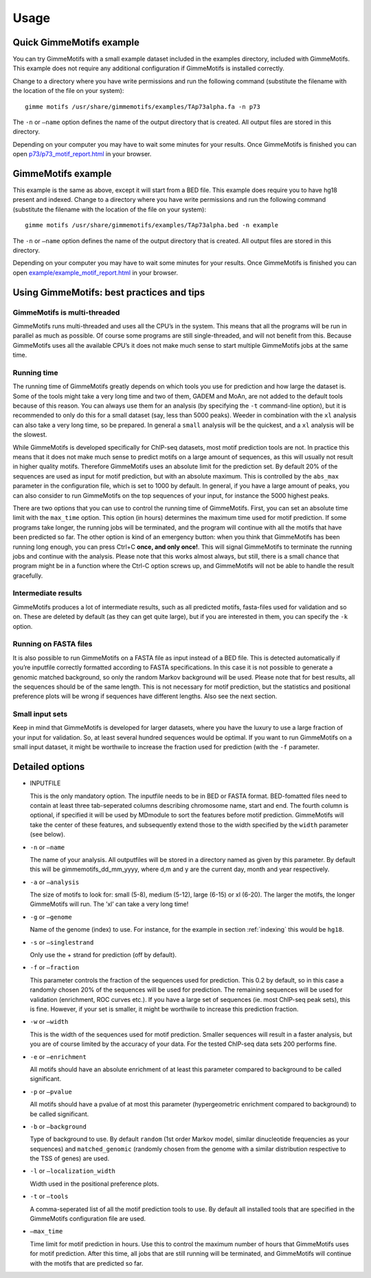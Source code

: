 Usage
=====

.. _quick-example:

Quick GimmeMotifs example
-------------------------

You can try GimmeMotifs with a small example dataset included in the
examples directory, included with GimmeMotifs. This example does not
require any additional configuration if GimmeMotifs is installed
correctly.

Change to a directory where you have write permissions and run the
following command (substitute the filename with the location of the file
on your system):

::

    gimme motifs /usr/share/gimmemotifs/examples/TAp73alpha.fa -n p73

The ``-n`` or ``–name`` option defines the name of the output directory
that is created. All output files are stored in this directory.

Depending on your computer you may have to wait some minutes for your
results. Once GimmeMotifs is finished you can open
`p73/p73\_motif\_report.html <p73/p73_motif_report.html>`__ in your
browser.

GimmeMotifs example
-------------------

This example is the same as above, except it will start from a BED file.
This example does require you to have hg18 present and indexed. Change
to a directory where you have write permissions and run the following
command (substitute the filename with the location of the file on your
system):

::

    gimme motifs /usr/share/gimmemotifs/examples/TAp73alpha.bed -n example

The ``-n`` or ``–name`` option defines the name of the output directory
that is created. All output files are stored in this directory.

Depending on your computer you may have to wait some minutes for your
results. Once GimmeMotifs is finished you can open
`example/example\_motif\_report.html <example/example_motif_report.html>`__
in your browser.

Using GimmeMotifs: best practices and tips
------------------------------------------

GimmeMotifs is multi-threaded
~~~~~~~~~~~~~~~~~~~~~~~~~~~~~

GimmeMotifs runs multi-threaded and uses all the CPU’s in the system.
This means that all the programs will be run in parallel as much as
possible. Of course some programs are still single-threaded, and will
not benefit from this. Because GimmeMotifs uses all the available CPU’s
it does not make much sense to start multiple GimmeMotifs jobs at the
same time.

Running time
~~~~~~~~~~~~

The running time of GimmeMotifs greatly depends on which tools you use
for prediction and how large the dataset is. Some of the tools might
take a very long time and two of them, GADEM and MoAn, are not added to
the default tools because of this reason. You can always use them for an
analysis (by specifying the ``-t`` command-line option), but it is
recommended to only do this for a small dataset (say, less than 5000
peaks). Weeder in combination with the ``xl`` analysis can also take a
very long time, so be prepared. In general a ``small`` analysis will be
the quickest, and a ``xl`` analysis will be the slowest.

While GimmeMotifs is developed specifically for ChIP-seq datasets, most
motif prediction tools are not. In practice this means that it does not
make much sense to predict motifs on a large amount of sequences, as
this will usually not result in higher quality motifs. Therefore
GimmeMotifs uses an absolute limit for the prediction set. By default
20% of the sequences are used as input for motif prediction, but with an
absolute maximum. This is controlled by the ``abs_max`` parameter in the
configuration file, which is set to 1000 by default. In general, if you
have a large amount of peaks, you can also consider to run GimmeMotifs
on the top sequences of your input, for instance the 5000 highest peaks.

There are two options that you can use to control the running time of
GimmeMotifs. First, you can set an absolute time limit with the
``max_time`` option. This option (in hours) determines the maximum time
used for motif prediction. If some programs take longer, the running
jobs will be terminated, and the program will continue with all the
motifs that have been predicted so far. The other option is kind of an
emergency button: when you think that GimmeMotifs has been running long
enough, you can press Ctrl+C **once, and only once!**. This will signal
GimmeMotifs to terminate the running jobs and continue with the
analysis. Please note that this works almost always, but still, there is
a small chance that program might be in a function where the Ctrl-C
option screws up, and GimmeMotifs will not be able to handle the result
gracefully.

Intermediate results
~~~~~~~~~~~~~~~~~~~~

GimmeMotifs produces a lot of intermediate results, such as all
predicted motifs, fasta-files used for validation and so on. These are
deleted by default (as they can get quite large), but if you are
interested in them, you can specify the ``-k`` option.

Running on FASTA files
~~~~~~~~~~~~~~~~~~~~~~

It is also possible to run GimmeMotifs on a FASTA file as input instead
of a BED file. This is detected automatically if you’re inputfile
correctly formatted according to FASTA specifications. In this case it
is not possible to generate a genomic matched background, so only the
random Markov background will be used. Please note that for best
results, all the sequences should be of the same length. This is not
necessary for motif prediction, but the statistics and positional
preference plots will be wrong if sequences have different lengths. Also
see the next section.

Small input sets
~~~~~~~~~~~~~~~~

Keep in mind that GimmeMotifs is developed for larger datasets, where
you have the luxury to use a large fraction of your input for
validation. So, at least several hundred sequences would be optimal. If
you want to run GimmeMotifs on a small input dataset, it might be
worthwile to increase the fraction used for prediction (with the ``-f``
parameter.

Detailed options
----------------

-  INPUTFILE

   This is the only mandatory option. The inputfile needs to be in BED
   or FASTA format. BED-fomatted files need to contain at least three
   tab-seperated columns describing chromosome name, start and end. The
   fourth column is optional, if specified it will be used by MDmodule
   to sort the features before motif prediction. GimmeMotifs will take
   the center of these features, and subsequently extend those to the
   width specified by the ``width`` parameter (see below).

-  ``-n`` or ``–name``

   The name of your analysis. All outputfiles will be stored in a
   directory named as given by this parameter. By default this will be
   gimmemotifs\_dd\_mm\_yyyy, where d,m and y are the current day, month
   and year respectively.

-  ``-a`` or ``–analysis``

   The size of motifs to look for: small (5-8), medium (5-12), large
   (6-15) or xl (6-20). The larger the motifs, the longer GimmeMotifs
   will run. The ’xl’ can take a very long time!

-  ``-g`` or ``–genome``

   Name of the genome (index) to use. For instance, for the example in
   section :ref:`indexing` this would be ``hg18``.

-  ``-s`` or ``–singlestrand``

   Only use the + strand for prediction (off by default).

-  ``-f`` or ``–fraction``

   This parameter controls the fraction of the sequences used for
   prediction. This 0.2 by default, so in this case a randomly chosen
   20% of the sequences will be used for prediction. The remaining
   sequences will be used for validation (enrichment, ROC curves etc.).
   If you have a large set of sequences (ie. most ChIP-seq peak sets),
   this is fine. However, if your set is smaller, it might be worthwile
   to increase this prediction fraction.

-  ``-w`` or ``–width``

   This is the width of the sequences used for motif prediction. Smaller
   sequences will result in a faster analysis, but you are of course
   limited by the accuracy of your data. For the tested ChIP-seq data
   sets 200 performs fine.

-  ``-e`` or ``–enrichment``

   All motifs should have an absolute enrichment of at least this
   parameter compared to background to be called significant.

-  ``-p`` or ``–pvalue``

   All motifs should have a pvalue of at most this parameter
   (hypergeometric enrichment compared to background) to be called
   significant.

-  ``-b`` or ``–background``

   Type of background to use. By default ``random`` (1st order Markov
   model, similar dinucleotide frequencies as your sequences) and
   ``matched_genomic`` (randomly chosen from the genome with a similar
   distribution respective to the TSS of genes) are used.

-  ``-l`` or ``–localization_width``

   Width used in the positional preference plots.

-  ``-t`` or ``–tools``

   A comma-seperated list of all the motif prediction tools to use. By
   default all installed tools that are specified in the GimmeMotifs
   configuration file are used.

-  ``–max_time``

   Time limit for motif prediction in hours. Use this to control the
   maximum number of hours that GimmeMotifs uses for motif prediction.
   After this time, all jobs that are still running will be terminated,
   and GimmeMotifs will continue with the motifs that are predicted so
   far.
